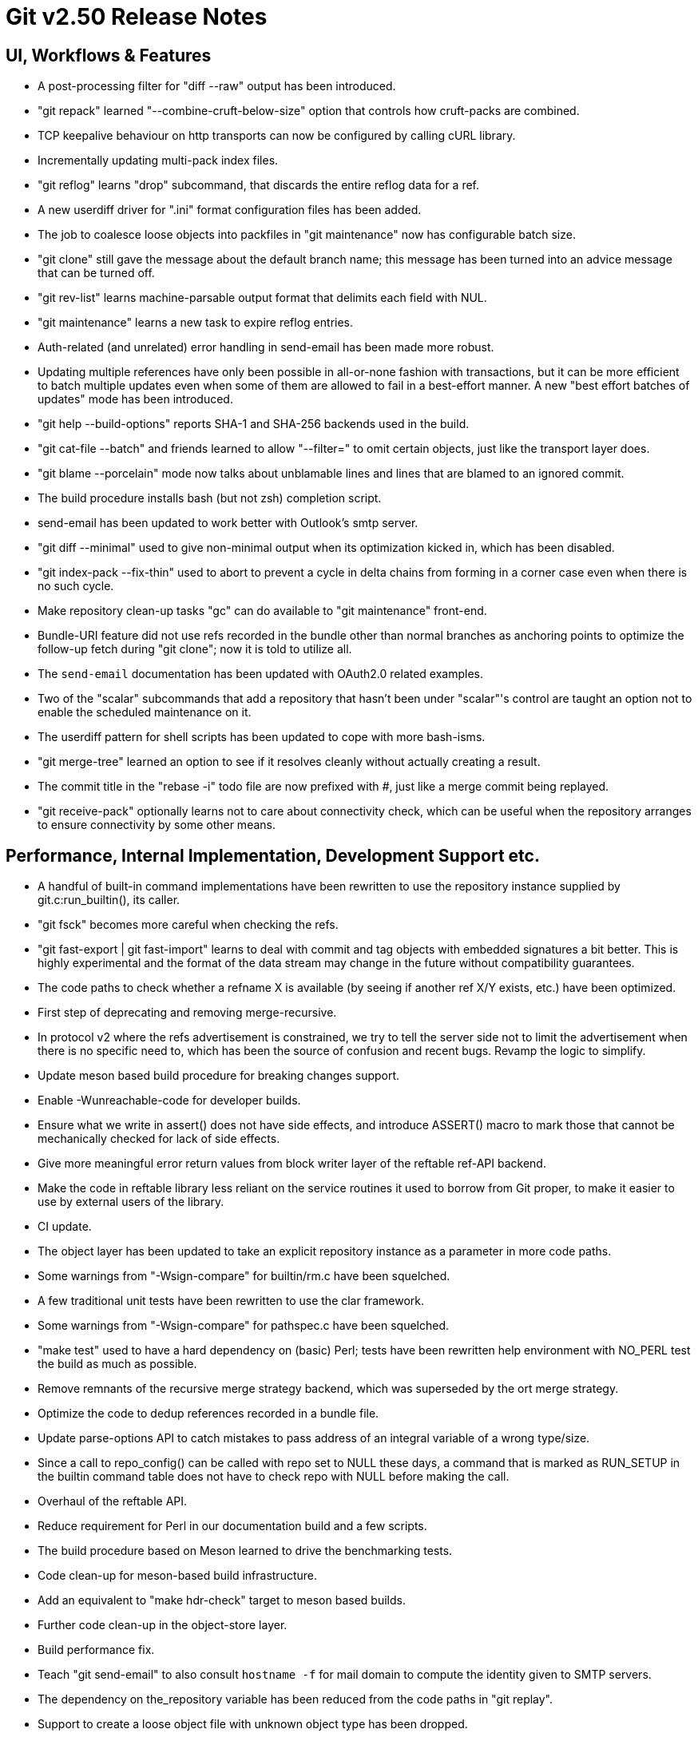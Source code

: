 Git v2.50 Release Notes
=======================

UI, Workflows & Features
------------------------

 * A post-processing filter for "diff --raw" output has been
   introduced.

 * "git repack" learned "--combine-cruft-below-size" option that
   controls how cruft-packs are combined.

 * TCP keepalive behaviour on http transports can now be configured by
   calling cURL library.

 * Incrementally updating multi-pack index files.

 * "git reflog" learns "drop" subcommand, that discards the entire
   reflog data for a ref.

 * A new userdiff driver for ".ini" format configuration files has
   been added.

 * The job to coalesce loose objects into packfiles in "git
   maintenance" now has configurable batch size.

 * "git clone" still gave the message about the default branch name;
   this message has been turned into an advice message that can be
   turned off.

 * "git rev-list" learns machine-parsable output format that delimits
   each field with NUL.

 * "git maintenance" learns a new task to expire reflog entries.

 * Auth-related (and unrelated) error handling in send-email has been
   made more robust.

 * Updating multiple references have only been possible in all-or-none
   fashion with transactions, but it can be more efficient to batch
   multiple updates even when some of them are allowed to fail in a
   best-effort manner.  A new "best effort batches of updates" mode
   has been introduced.

 * "git help --build-options" reports SHA-1 and SHA-256 backends used
   in the build.

 * "git cat-file --batch" and friends learned to allow "--filter=" to
   omit certain objects, just like the transport layer does.

 * "git blame --porcelain" mode now talks about unblamable lines and
   lines that are blamed to an ignored commit.

 * The build procedure installs bash (but not zsh) completion script.

 * send-email has been updated to work better with Outlook's smtp server.

 * "git diff --minimal" used to give non-minimal output when its
   optimization kicked in, which has been disabled.

 * "git index-pack --fix-thin" used to abort to prevent a cycle in
   delta chains from forming in a corner case even when there is no
   such cycle.

 * Make repository clean-up tasks "gc" can do available to "git
   maintenance" front-end.

 * Bundle-URI feature did not use refs recorded in the bundle other
   than normal branches as anchoring points to optimize the follow-up
   fetch during "git clone"; now it is told to utilize all.

 * The `send-email` documentation has been updated with OAuth2.0
   related examples.

 * Two of the "scalar" subcommands that add a repository that hasn't
   been under "scalar"'s control are taught an option not to enable the
   scheduled maintenance on it.

 * The userdiff pattern for shell scripts has been updated to cope
   with more bash-isms.

 * "git merge-tree" learned an option to see if it resolves cleanly
   without actually creating a result.

 * The commit title in the "rebase -i" todo file are now prefixed with
   '#', just like a merge commit being replayed.

 * "git receive-pack" optionally learns not to care about connectivity
   check, which can be useful when the repository arranges to ensure
   connectivity by some other means.


Performance, Internal Implementation, Development Support etc.
--------------------------------------------------------------

 * A handful of built-in command implementations have been rewritten
   to use the repository instance supplied by git.c:run_builtin(), its
   caller.

 * "git fsck" becomes more careful when checking the refs.

 * "git fast-export | git fast-import" learns to deal with commit and
   tag objects with embedded signatures a bit better.  This is highly
   experimental and the format of the data stream may change in the
   future without compatibility guarantees.

 * The code paths to check whether a refname X is available (by seeing
   if another ref X/Y exists, etc.) have been optimized.

 * First step of deprecating and removing merge-recursive.

 * In protocol v2 where the refs advertisement is constrained, we try
   to tell the server side not to limit the advertisement when there
   is no specific need to, which has been the source of confusion and
   recent bugs.  Revamp the logic to simplify.

 * Update meson based build procedure for breaking changes support.

 * Enable -Wunreachable-code for developer builds.

 * Ensure what we write in assert() does not have side effects,
   and introduce ASSERT() macro to mark those that cannot be
   mechanically checked for lack of side effects.

 * Give more meaningful error return values from block writer layer of
   the reftable ref-API backend.

 * Make the code in reftable library less reliant on the service
   routines it used to borrow from Git proper, to make it easier to
   use by external users of the library.

 * CI update.

 * The object layer has been updated to take an explicit repository
   instance as a parameter in more code paths.

 * Some warnings from "-Wsign-compare" for builtin/rm.c have been
   squelched.

 * A few traditional unit tests have been rewritten to use the clar
   framework.

 * Some warnings from "-Wsign-compare" for pathspec.c have been
   squelched.

 * "make test" used to have a hard dependency on (basic) Perl; tests
   have been rewritten help environment with NO_PERL test the build as
   much as possible.

 * Remove remnants of the recursive merge strategy backend, which was
   superseded by the ort merge strategy.

 * Optimize the code to dedup references recorded in a bundle file.

 * Update parse-options API to catch mistakes to pass address of an
   integral variable of a wrong type/size.

 * Since a call to repo_config() can be called with repo set to NULL
   these days, a command that is marked as RUN_SETUP in the builtin
   command table does not have to check repo with NULL before making
   the call.

 * Overhaul of the reftable API.

 * Reduce requirement for Perl in our documentation build and a few
   scripts.

 * The build procedure based on Meson learned to drive the
   benchmarking tests.

 * Code clean-up for meson-based build infrastructure.

 * Add an equivalent to "make hdr-check" target to meson based builds.

 * Further code clean-up in the object-store layer.

 * Build performance fix.

 * Teach "git send-email" to also consult `hostname -f` for mail
   domain to compute the identity given to SMTP servers.

 * The dependency on the_repository variable has been reduced from the
   code paths in "git replay".

 * Support to create a loose object file with unknown object type has
   been dropped.

 * The code path to access the "packed-refs" file while "fsck" is
   taught to mmap the file, instead of reading the whole file in the
   memory.

 * Assorted fixes for issues found with CodeQL.

 * Remove the leftover hints to the test framework to mark tests that
   do not pass the leak checker tests, as they should no longer be
   needed.


Fixes since v2.49
-----------------

 * The refname exclusion logic in the packed-ref backend has been
   broken for some time, which confused upload-pack to advertise
   different set of refs.  This has been corrected.
   (merge 10e8a9352b tb/refs-exclude-fixes later to maint).

 * The merge-recursive and merge-ort machinery crashed in corner cases
   when certain renames are involved.
   (merge 3adba40858 en/merge-process-renames-crash-fix later to maint).

 * Certain "cruft" objects would have never been refreshed when there
   are multiple cruft packs in the repository, which has been
   corrected.
   (merge 08f612ba70 tb/multi-cruft-pack-refresh-fix later to maint).

 * The xdiff code on 32-bit platform misbehaved when an insanely large
   context size is given, which has been corrected.
   (merge d39e28e68c rs/xdiff-context-length-fix later to maint).

 * GitHub Actions CI switched on a CI/CD variable that does not exist
   when choosing what packages to install etc., which has been
   corrected.
   (merge ee89f7c79d kn/ci-meson-check-build-docs-fix later to maint).

 * Using "git name-rev --stdin" as an example, improve the framework to
   prepare tests to pretend to be in the future where the breaking
   changes have already happened.
   (merge de3dec1187 jc/name-rev-stdin later to maint).

 * An earlier code refactoring of the hash machinery missed a few
   required calls to init_fn.
   (merge d39f04b638 jh/hash-init-fixes later to maint).

 * A documentation page was left out from formatting and installation,
   which has been corrected.
   (merge ae85116f18 pw/build-breaking-changes-doc later to maint).

 * The bash command line completion script (in contrib/) has been
   updated to cope with remote repository nicknames with slashes in
   them.
   (merge 778d2f1760 dm/completion-remote-names-fix later to maint).

 * "Dubious ownership" checks on Windows has been tightened up.
   (merge 5bb88e89ef js/mingw-admins-are-special later to maint).

 * Layout configuration in vimdiff backend didn't work as advertised,
   which has been corrected.
   (merge 93bab2d04b fr/vimdiff-layout-fixes later to maint).

 * Fix our use of zlib corner cases.
   (merge 1cb2f293f5 jk/zlib-inflate-fixes later to maint).

 * Fix lockfile contention in reftable code on Windows.
   (merge 0a3dceabf1 ps/mingw-creat-excl-fix later to maint).

 * "git-merge-file" documentation source, which has lines that look
   like conflict markers, lacked custom conflict marker size defined,
   which has been corrected..
   (merge d3b5832381 pw/custom-conflict-marker-size-for-merge-related-docs later to maint).

 * Squelch false-positive from sparse.
   (merge da87b58014 dd/sparse-glibc-workaround later to maint).

 * Adjust to the deprecation of use of Ubuntu 20.04 GitHub Actions CI.
   (merge 832d9f6d0b js/ci-github-update-ubuntu later to maint).

 * Work around CI breakage due to fedora base image getting updated.
   (merge 8a471a663b js/ci-fedora-gawk later to maint).

 * A ref transaction corner case fix.
   (merge b9fadeead7 jt/ref-transaction-abort-fix later to maint).

 * Random build fixes.
   (merge 85e1d6819f ps/misc-build-fixes later to maint).

 * "git fetch [<remote>]" with only the configured fetch refspec
   should be the only thing to update refs/remotes/<remote>/HEAD,
   but the code was overly eager to do so in other cases.

 * Incorrect sorting of refs with bytes with high-bit set on platforms
   with signed char led to a BUG, which has been corrected.

 * "make perf" fixes.
   (merge 1665f12fa0 pb/perf-test-fixes later to maint).

 * Doc mark-up updates.
   (merge 5a5565ec44 ja/doc-reset-mv-rm-markup-updates later to maint).

 * Work around false positive from CodeQL checker.
   (merge 0f558141ed js/range-check-codeql-workaround later to maint).

 * "git log --{left,right}-only A...B", when A and B does not share
   any common ancestor, now behaves as expected.
   (merge e7ef4be7c2 mh/left-right-limited later to maint).

 * Document the convention to disable hooks altogether by setting the
   hooksPath configuration variable to /dev/nulll
   (merge 1b2eee94f1 ds/doc-disable-hooks later to maint).

 * Make sure outage of third-party sites that supply P4, Git-LFS, and
   JGit we use for testing would not prevent our CI jobs from running
   at all.

 * Various build tweaks, including CSPRNG selection on some platforms.
   (merge cdda67de03 rj/build-tweaks later to maint).

 * Developer support fix..
   (merge 32b74b9809 js/git-perf-env-override later to maint).

 * Fix for scheduled maintenance tasks on platforms using launchctl.
   (merge eb2d7beb0e jh/gc-launchctl-schedule-fix later to maint).

 * Update to arm64 Windows port.
   (merge 436a42215e js/windows-arm64 later to maint).
 * hashmap API clean-up to ensure hashmap_clear() leaves a cleared map
   in a reusable state.
   (merge 9481877de3 en/hashmap-clear-fix later to maint).

 * "git mv a a/b dst" would ask to move the directory 'a' itself, as
   well as its contents, in a single destination directory, which is
   a contradicting request that is impossible to satisfy. This case is
   now detected and the command errors out.
   (merge 974f0d4664 ps/mv-contradiction-fix later to maint).

 * Further refinement on CI messages when an optional external
   software is unavailable (e.g. due to third-party service outage).
   (merge 956acbefbd jc/ci-skip-unavailable-external-software later to maint).

 * Test result aggregation did not work in Meson based CI jobs.
   (merge bd38ed5be1 ps/ci-test-aggreg-fix-for-meson later to maint).

 * Code clean-up around stale CI elements and building with Visual Studio.
   (merge a7b060f67f js/ci-buildsystems-cleanup later to maint).

 * "git add 'f?o'" did not add 'foo' if 'f?o', an unusual pathname,
   also existed on the working tree, which has been corrected.
   (merge ec727e189c kj/glob-path-with-special-char later to maint).

 * The fallback implementation of open_nofollow() depended on
   open("symlink", O_NOFOLLOW) to set errno to ELOOP, but a few BSD
   derived systems use different errno, which has been worked around.
   (merge f47bcc3413 cf/wrapper-bsd-eloop later to maint).

 * Use-after-free fix in the sequencer.
   (merge 5dbaec628d pw/sequencer-reflog-use-after-free later to maint).

 * win+Meson CI pipeline, unlike other pipelines for Windows,
   used to build artifacts in develper mode, which has been changed to
   build them in release mode for consistency.
   (merge 184abdcf05 js/ci-build-win-in-release-mode later to maint).

 * CI settings at GitLab has been updated to run MSVC based Meson job
   automatically (as opposed to be done only upon manual request).
   (merge 6389579b2f ps/ci-gitlab-enable-msvc-meson-job later to maint).

 * "git apply" and "git add -i/-p" code paths no longer unnecessarily
   expand sparse-index while working.
   (merge ecf9ba20e3 ds/sparse-apply-add-p later to maint).

 * Other code cleanup, docfix, build fix, etc.
   (merge 227c4f33a0 ja/doc-block-delimiter-markup-fix later to maint).
   (merge 2bfd3b3685 ab/decorate-code-cleanup later to maint).
   (merge 5337daddc7 am/dir-dedup-decl-of-repository later to maint).
   (merge 554051d691 en/diff-rename-follow-fix later to maint).
   (merge a18c18b470 en/random-cleanups later to maint).
   (merge 5af21c9acb hj/doc-rev-list-ancestry-fix later to maint).
   (merge 26d76ca284 aj/doc-restore-p-update later to maint).
   (merge 2c0dcb9754 cc/lop-remote later to maint).
   (merge 7b399322a2 ja/doc-branch-markup later to maint).
   (merge ee434e1807 pw/doc-pack-refs-markup-fix later to maint).
   (merge c000918eb7 tb/bitamp-typofix later to maint).
   (merge fa8cd29676 js/imap-send-peer-cert-verify later to maint).
   (merge 98b423bc1c rs/clear-commit-marks-simplify later to maint).
   (merge 133d065dd6 ta/bulk-checkin-signed-compare-false-warning-fix later to maint).
   (merge d2827dc31e es/meson-build-skip-coccinelle later to maint).
   (merge ee8edb7156 dk/vimdiff-doc-fix later to maint).
   (merge 107d889303 md/t1403-path-is-file later to maint).
   (merge abd4192b07 js/comma-semicolon-confusion later to maint).
   (merge 27b7264206 ab/environment-clean-header later to maint).
   (merge ff4a749354 as/typofix-in-env-h-header later to maint).
   (merge 86eef3541e az/tighten-string-array-constness later to maint).
   (merge 25292c301d lo/remove-log-reencode-from-rev-info later to maint).
   (merge 1aa50636fd jk/p5332-testfix later to maint).
   (merge 42cf4ac552 ps/ci-resurrect-p4-on-github later to maint).
   (merge 104add8368 js/diff-codeql-false-positive-workaround later to maint).
   (merge f62977b93c en/get-tree-entry-doc later to maint).
   (merge e5dd0a05ed ly/am-split-stgit-leakfix later to maint).
   (merge bac220e154 rc/t1001-test-path-is-file later to maint).
   (merge 91db6c735d ly/reftable-writer-leakfix later to maint).
   (merge 20e4e9ad0b jc/doc-synopsis-option-markup later to maint).
   (merge cddcee7f64 es/meson-configure-build-options-fix later to maint).
